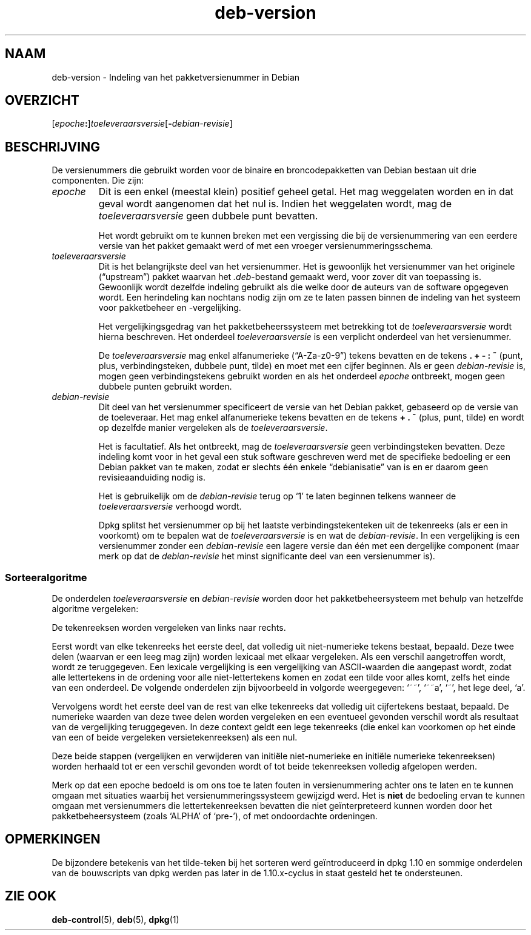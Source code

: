 .\" dpkg manual page - deb-version(5)
.\"
.\" Copyright © 1996-1998 Ian Jackson and Christian Schwarz
.\"   for parts of the text reused from the Debian Policy
.\" Copyright © 2007 Frank Lichtenheld <djpig@debian.org>
.\" Copyright © 2011, 2013, 2015 Guillem Jover <guillem@debian.org>
.\"
.\" This is free software; you can redistribute it and/or modify
.\" it under the terms of the GNU General Public License as published by
.\" the Free Software Foundation; either version 2 of the License, or
.\" (at your option) any later version.
.\"
.\" This is distributed in the hope that it will be useful,
.\" but WITHOUT ANY WARRANTY; without even the implied warranty of
.\" MERCHANTABILITY or FITNESS FOR A PARTICULAR PURPOSE.  See the
.\" GNU General Public License for more details.
.\"
.\" You should have received a copy of the GNU General Public License
.\" along with this program.  If not, see <https://www.gnu.org/licenses/>.
.
.\"*******************************************************************
.\"
.\" This file was generated with po4a. Translate the source file.
.\"
.\"*******************************************************************
.TH deb\-version 5 02\-04\-2013 Debian\-project Debian
.SH NAAM
deb\-version \- Indeling van het pakketversienummer in Debian
.
.SH OVERZICHT
[\fIepoche\fP\fB:\fP]\fItoeleveraarsversie\fP[\fB\-\fP\fIdebian\-revisie\fP]
.SH BESCHRIJVING
De versienummers die gebruikt worden voor de binaire en broncodepakketten
van Debian bestaan uit drie componenten. Die zijn:
.TP 
\fIepoche\fP
Dit is een enkel (meestal klein) positief geheel getal. Het mag weggelaten
worden en in dat geval wordt aangenomen dat het nul is. Indien het
weggelaten wordt, mag de \fItoeleveraarsversie\fP geen dubbele punt bevatten.
.IP
Het wordt gebruikt om te kunnen breken met een vergissing die bij de
versienummering van een eerdere versie van het pakket gemaakt werd of met
een vroeger versienummeringsschema.
.TP 
\fItoeleveraarsversie\fP
Dit is het belangrijkste deel van het versienummer. Het is gewoonlijk het
versienummer van het originele (\(lqupstream\(rq) pakket waarvan het
\&\fI.deb\fP\-bestand gemaakt werd, voor zover dit van toepassing is. Gewoonlijk
wordt dezelfde indeling gebruikt als die welke door de auteurs van de
software opgegeven wordt. Een herindeling kan nochtans nodig zijn om ze te
laten passen binnen de indeling van het systeem voor pakketbeheer en
\-vergelijking.
.IP
Het vergelijkingsgedrag van het pakketbeheerssysteem met betrekking tot de
\fItoeleveraarsversie\fP wordt hierna beschreven. Het onderdeel
\fItoeleveraarsversie\fP is een verplicht onderdeel van het versienummer.
.IP
De \fItoeleveraarsversie\fP mag enkel alfanumerieke (\(lqA\-Za\-z0\-9\(rq) tekens
bevatten en de tekens \fB.\fP \fB+\fP \fB\-\fP \fB:\fP \fB~\fP (punt, plus,
verbindingsteken, dubbele punt, tilde) en moet met een cijfer beginnen. Als
er geen \fIdebian\-revisie\fP is, mogen geen verbindingstekens gebruikt worden
en als het onderdeel \fIepoche\fP ontbreekt, mogen geen dubbele punten gebruikt
worden.
.TP 
\fIdebian\-revisie\fP
Dit deel van het versienummer specificeert de versie van het Debian pakket,
gebaseerd op de versie van de toeleveraar. Het mag enkel alfanumerieke
tekens bevatten en de tekens \fB+\fP \fB.\fP \fB~\fP (plus, punt, tilde) en wordt op
dezelfde manier vergeleken als de \fItoeleveraarsversie\fP.
.IP
Het is facultatief. Als het ontbreekt, mag de \fItoeleveraarsversie\fP geen
verbindingsteken bevatten. Deze indeling komt voor in het geval een stuk
software geschreven werd met de specifieke bedoeling er een Debian pakket
van te maken, zodat er slechts één enkele \(lqdebianisatie\(rq van is en er
daarom geen revisieaanduiding nodig is.
.IP
Het is gebruikelijk om de \fIdebian\-revisie\fP terug op \(oq1\(cq te laten
beginnen telkens wanneer de \fItoeleveraarsversie\fP verhoogd wordt.
.IP
Dpkg splitst het versienummer op bij het laatste verbindingstekenteken uit
de tekenreeks (als er een in voorkomt) om te bepalen wat de
\fItoeleveraarsversie\fP is en wat de \fIdebian\-revisie\fP. In een vergelijking is
een versienummer zonder een \fIdebian\-revisie\fP een lagere versie dan één met
een dergelijke component (maar merk op dat de \fIdebian\-revisie\fP het minst
significante deel van een versienummer is).
.SS Sorteeralgoritme
De onderdelen \fItoeleveraarsversie\fP en \fIdebian\-revisie\fP worden door het
pakketbeheersysteem met behulp van hetzelfde algoritme vergeleken:
.PP
De tekenreeksen worden vergeleken van links naar rechts.
.PP
Eerst wordt van elke tekenreeks het eerste deel, dat volledig uit
niet\-numerieke tekens bestaat, bepaald. Deze twee delen (waarvan er een leeg
mag zijn) worden lexicaal met elkaar vergeleken. Als een verschil
aangetroffen wordt, wordt ze teruggegeven. Een lexicale vergelijking is een
vergelijking van ASCII\-waarden die aangepast wordt, zodat alle lettertekens
in de ordening voor alle niet\-lettertekens komen en zodat een tilde voor
alles komt, zelfs het einde van een onderdeel. De volgende onderdelen zijn
bijvoorbeeld in volgorde weergegeven: \(oq~~\(cq, \(oq~~a\(cq, \(oq~\(cq,
het lege deel, \(oqa\(cq.
.PP
Vervolgens wordt het eerste deel van de rest van elke tekenreeks dat
volledig uit cijfertekens bestaat, bepaald. De numerieke waarden van deze
twee delen worden vergeleken en een eventueel gevonden verschil wordt als
resultaat van de vergelijking teruggegeven. In deze context geldt een lege
tekenreeks (die enkel kan voorkomen op het einde van een of beide vergeleken
versietekenreeksen) als een nul.
.PP
Deze beide stappen (vergelijken en verwijderen van initiële niet\-numerieke
en initiële numerieke tekenreeksen) worden herhaald tot er een verschil
gevonden wordt of tot beide tekenreeksen volledig afgelopen werden.
.PP
Merk op dat een epoche bedoeld is om ons toe te laten fouten in
versienummering achter ons te laten en te kunnen omgaan met situaties
waarbij het versienummeringssysteem gewijzigd werd. Het is \fBniet\fP de
bedoeling ervan te kunnen omgaan met versienummers die lettertekenreeksen
bevatten die niet geïnterpreteerd kunnen worden door het pakketbeheersysteem
(zoals \(oqALPHA\(cq of \(oqpre\-\(cq), of met ondoordachte ordeningen.
.SH OPMERKINGEN
De bijzondere betekenis van het tilde\-teken bij het sorteren werd
geïntroduceerd in dpkg 1.10 en sommige onderdelen van de bouwscripts van
dpkg werden pas later in de 1.10.x\-cyclus in staat gesteld het te
ondersteunen.
.SH "ZIE OOK"
\fBdeb\-control\fP(5), \fBdeb\fP(5), \fBdpkg\fP(1)
